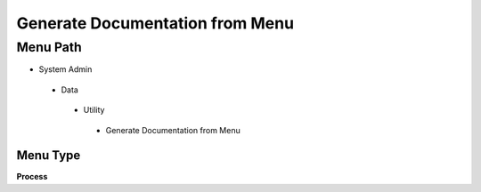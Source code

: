 
.. _functional-guide/menu/generatedocumentationfrommenu:

================================
Generate Documentation from Menu
================================


Menu Path
=========


* System Admin

 * Data

  * Utility

   * Generate Documentation from Menu

Menu Type
---------
\ **Process**\ 


.. seealso::
    :ref:`functional-guideprocess-generatedocsfrommenu`
